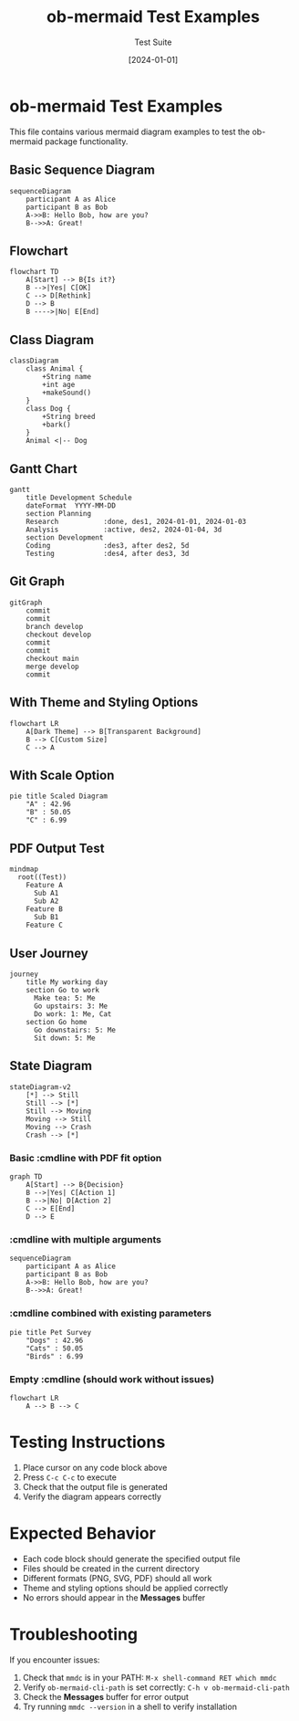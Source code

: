 #+TITLE: ob-mermaid Test Examples
#+AUTHOR: Test Suite
#+DATE: [2024-01-01]

* ob-mermaid Test Examples

This file contains various mermaid diagram examples to test the ob-mermaid package functionality.

** Basic Sequence Diagram

#+begin_src mermaid :file test-sequence.png
sequenceDiagram
    participant A as Alice
    participant B as Bob
    A->>B: Hello Bob, how are you?
    B-->>A: Great!
#+end_src

#+RESULTS:
[[file:test-sequence.png]]

** Flowchart

#+begin_src mermaid :file test-flowchart.png
flowchart TD
    A[Start] --> B{Is it?}
    B -->|Yes| C[OK]
    C --> D[Rethink]
    D --> B
    B ---->|No| E[End]
#+end_src

#+RESULTS:
[[file:test-flowchart.png]]

** Class Diagram

#+begin_src mermaid :file test-class.svg
classDiagram
    class Animal {
        +String name
        +int age
        +makeSound()
    }
    class Dog {
        +String breed
        +bark()
    }
    Animal <|-- Dog
#+end_src

#+RESULTS:
[[file:test-class.svg]]

** Gantt Chart

#+begin_src mermaid :file test-gantt.png
gantt
    title Development Schedule
    dateFormat  YYYY-MM-DD
    section Planning
    Research           :done, des1, 2024-01-01, 2024-01-03
    Analysis           :active, des2, 2024-01-04, 3d
    section Development
    Coding             :des3, after des2, 5d
    Testing            :des4, after des3, 3d
#+end_src

#+RESULTS:
[[file:test-gantt.png]]

** Git Graph

#+begin_src mermaid :file test-git.png
gitGraph
    commit
    commit
    branch develop
    checkout develop
    commit
    commit
    checkout main
    merge develop
    commit
#+end_src

#+RESULTS:
[[file:test-git.png]]

** With Theme and Styling Options

#+begin_src mermaid :file test-themed.png :theme dark :background-color transparent :width 800 :height 600
flowchart LR
    A[Dark Theme] --> B[Transparent Background]
    B --> C[Custom Size]
    C --> A
#+end_src

#+RESULTS:
[[file:test-themed.png]]

** With Scale Option

#+begin_src mermaid :file test-scaled.png :scale 2
pie title Scaled Diagram
    "A" : 42.96
    "B" : 50.05
    "C" : 6.99
#+end_src

#+RESULTS:
[[file:test-scaled.png]]

** PDF Output Test

#+begin_src mermaid :file test-output.pdf :pdf-fit t
mindmap
  root((Test))
    Feature A
      Sub A1
      Sub A2
    Feature B
      Sub B1
    Feature C
#+end_src

#+RESULTS:
[[file:test-output.pdf]]

** User Journey

#+begin_src mermaid :file test-journey.png
journey
    title My working day
    section Go to work
      Make tea: 5: Me
      Go upstairs: 3: Me
      Do work: 1: Me, Cat
    section Go home
      Go downstairs: 5: Me
      Sit down: 5: Me
#+end_src

#+RESULTS:
[[file:test-journey.png]]

** State Diagram

#+begin_src mermaid :file test-state.svg
stateDiagram-v2
    [*] --> Still
    Still --> [*]
    Still --> Moving
    Moving --> Still
    Moving --> Crash
    Crash --> [*]
#+end_src

#+RESULTS:
[[file:test-state.svg]]

*** Basic :cmdline with PDF fit option

#+begin_src mermaid :file test-cmdline-pdffit.pdf :cmdline "-f"
graph TD
    A[Start] --> B{Decision}
    B -->|Yes| C[Action 1]
    B -->|No| D[Action 2]
    C --> E[End]
    D --> E
#+end_src

#+RESULTS:
[[file:test-cmdline-pdffit.pdf]]

*** :cmdline with multiple arguments

#+begin_src mermaid :file test-cmdline-multiple.png :cmdline "--scale 2 --theme dark"
sequenceDiagram
    participant A as Alice
    participant B as Bob
    A->>B: Hello Bob, how are you?
    B-->>A: Great!
#+end_src

#+RESULTS:
[[file:test-cmdline-multiple.png]]

*** :cmdline combined with existing parameters

#+begin_src mermaid :file test-cmdline-combined.svg :theme forest :cmdline "--backgroundColor white"
pie title Pet Survey
    "Dogs" : 42.96
    "Cats" : 50.05
    "Birds" : 6.99
#+end_src

#+RESULTS:
[[file:test-cmdline-combined.svg]]

*** Empty :cmdline (should work without issues)

#+begin_src mermaid :file test-cmdline-empty.png :cmdline ""
flowchart LR
    A --> B --> C
#+end_src

#+RESULTS:
[[file:test-cmdline-empty.png]]

* Testing Instructions

1. Place cursor on any code block above
2. Press =C-c C-c= to execute
3. Check that the output file is generated
4. Verify the diagram appears correctly

* Expected Behavior

- Each code block should generate the specified output file
- Files should be created in the current directory
- Different formats (PNG, SVG, PDF) should all work
- Theme and styling options should be applied correctly
- No errors should appear in the *Messages* buffer

* Troubleshooting

If you encounter issues:

1. Check that =mmdc= is in your PATH: =M-x shell-command RET which mmdc=
2. Verify =ob-mermaid-cli-path= is set correctly: =C-h v ob-mermaid-cli-path=
3. Check the *Messages* buffer for error output
4. Try running =mmdc --version= in a shell to verify installation
